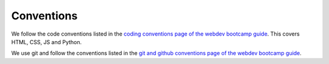 =============
 Conventions
=============

We follow the code conventions listed in the `coding conventions page
of the webdev bootcamp guide
<http://mozweb.readthedocs.org/en/latest/coding.html>`_. This covers
HTML, CSS, JS and Python.

We use git and follow the conventions listed in the `git and github
conventions page of the webdev bootcamp guide
<http://mozweb.readthedocs.org/en/latest/git.html#working-on-projects>`_.
